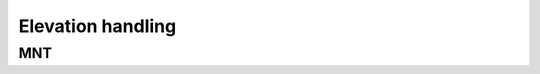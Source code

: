 .. _user_manual_elevation_handling:


==================
Elevation handling
==================


MNT
===


